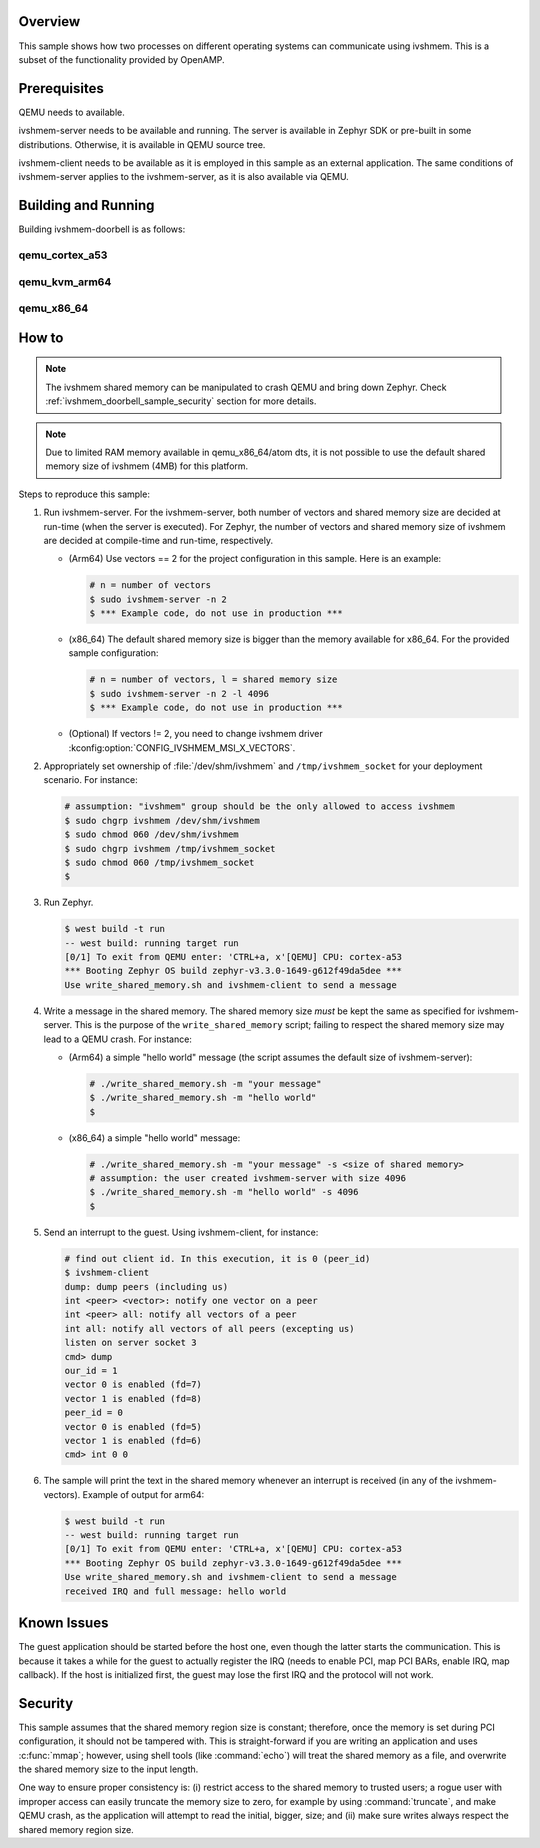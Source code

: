 .. zephyr:code-sample:: ivshmem-doorbell
   :name: IVSHMEM doorbell
   :relevant-api: ivshmem

   Use Inter-VM Shared Memory to exchange messages between two processes running on different
   operating systems.

Overview
********

This sample shows how two processes on different operating systems can
communicate using ivshmem. This is a subset of the functionality provided by
OpenAMP.

Prerequisites
*************

QEMU needs to available.

ivshmem-server needs to be available and running. The server is available in
Zephyr SDK or pre-built in some distributions. Otherwise, it is available in
QEMU source tree.

ivshmem-client needs to be available as it is employed in this sample as an
external application. The same conditions of ivshmem-server applies to the
ivshmem-server, as it is also available via QEMU.

Building and Running
********************

Building ivshmem-doorbell is as follows:

qemu_cortex_a53
===============

.. zephyr-app-commands::
   :zephyr-app: samples/drivers/virtualization/ivshmem/doorbell
   :host-os: unix
   :board: qemu_cortex_a53/qemu_cortex_a53
   :goals: run
   :compact:

qemu_kvm_arm64
==============

.. zephyr-app-commands::
   :zephyr-app: samples/drivers/virtualization/ivshmem/doorbell
   :host-os: unix
   :board: qemu_kvm_arm64/qemu_virt_arm64
   :goals: run
   :compact:

qemu_x86_64
===========

.. zephyr-app-commands::
   :zephyr-app: samples/drivers/virtualization/ivshmem/doorbell
   :host-os: unix
   :board: qemu_x86_64/atom
   :goals: run
   :compact:

How to
******

.. note::

   The ivshmem shared memory can be manipulated to crash QEMU and bring down
   Zephyr. Check :ref:`ivshmem_doorbell_sample_security` section for more details.

.. note::

   Due to limited RAM memory available in qemu_x86_64/atom dts, it is not possible
   to use the default shared memory size of ivshmem (4MB) for this platform.

Steps to reproduce this sample:

#. Run ivshmem-server. For the ivshmem-server, both number of vectors and
   shared memory size are decided at run-time (when the server is executed).
   For Zephyr, the number of vectors and shared memory size of ivshmem are
   decided at compile-time and run-time, respectively.

   - (Arm64) Use vectors == 2 for the project configuration in this sample.
     Here is an example:

     .. code-block:: console

        # n = number of vectors
        $ sudo ivshmem-server -n 2
        $ *** Example code, do not use in production ***

   - (x86_64) The default shared memory size is bigger than the memory
     available for x86_64. For the provided sample configuration:

     .. code-block:: console

        # n = number of vectors, l = shared memory size
        $ sudo ivshmem-server -n 2 -l 4096
        $ *** Example code, do not use in production ***

   - (Optional) If vectors != 2, you need to change ivshmem driver
     :kconfig:option:`CONFIG_IVSHMEM_MSI_X_VECTORS`.

#. Appropriately set ownership of :file:`/dev/shm/ivshmem` and
   ``/tmp/ivshmem_socket`` for your deployment scenario. For instance:

   .. code-block:: console

      # assumption: "ivshmem" group should be the only allowed to access ivshmem
      $ sudo chgrp ivshmem /dev/shm/ivshmem
      $ sudo chmod 060 /dev/shm/ivshmem
      $ sudo chgrp ivshmem /tmp/ivshmem_socket
      $ sudo chmod 060 /tmp/ivshmem_socket
      $

#. Run Zephyr.

   .. code-block:: console

      $ west build -t run
      -- west build: running target run
      [0/1] To exit from QEMU enter: 'CTRL+a, x'[QEMU] CPU: cortex-a53
      *** Booting Zephyr OS build zephyr-v3.3.0-1649-g612f49da5dee ***
      Use write_shared_memory.sh and ivshmem-client to send a message

#. Write a message in the shared memory. The shared memory size *must* be kept
   the same as specified for ivshmem-server. This is the purpose of the
   ``write_shared_memory`` script; failing to respect the shared memory size
   may lead to a QEMU crash. For instance:

   - (Arm64) a simple "hello world" message (the script assumes the default
     size of ivshmem-server):

     .. code-block:: console

        # ./write_shared_memory.sh -m "your message"
        $ ./write_shared_memory.sh -m "hello world"
        $

   - (x86_64) a simple "hello world" message:

     .. code-block:: console

        # ./write_shared_memory.sh -m "your message" -s <size of shared memory>
        # assumption: the user created ivshmem-server with size 4096
        $ ./write_shared_memory.sh -m "hello world" -s 4096
        $

5. Send an interrupt to the guest. Using ivshmem-client, for instance:

   .. code-block:: console

      # find out client id. In this execution, it is 0 (peer_id)
      $ ivshmem-client
      dump: dump peers (including us)
      int <peer> <vector>: notify one vector on a peer
      int <peer> all: notify all vectors of a peer
      int all: notify all vectors of all peers (excepting us)
      listen on server socket 3
      cmd> dump
      our_id = 1
      vector 0 is enabled (fd=7)
      vector 1 is enabled (fd=8)
      peer_id = 0
      vector 0 is enabled (fd=5)
      vector 1 is enabled (fd=6)
      cmd> int 0 0

#. The sample will print the text in the shared memory whenever an interrupt is
   received (in any of the ivshmem-vectors). Example of output for arm64:

   .. code-block:: console

      $ west build -t run
      -- west build: running target run
      [0/1] To exit from QEMU enter: 'CTRL+a, x'[QEMU] CPU: cortex-a53
      *** Booting Zephyr OS build zephyr-v3.3.0-1649-g612f49da5dee ***
      Use write_shared_memory.sh and ivshmem-client to send a message
      received IRQ and full message: hello world

Known Issues
************

The guest application should be started before the host one, even though the
latter starts the communication. This is because it takes a while for the guest
to actually register the IRQ (needs to enable PCI, map PCI BARs, enable IRQ,
map callback). If the host is initialized first, the guest may lose the first
IRQ and the protocol will not work.

.. _ivshmem_doorbell_sample_security:

Security
********

This sample assumes that the shared memory region size is constant; therefore,
once the memory is set during PCI configuration, it should not be tampered
with. This is straight-forward if you are writing an application and uses
:c:func:`mmap`; however, using shell tools (like :command:`echo`) will treat
the shared memory as a file, and overwrite the shared memory size to the input
length.

One way to ensure proper consistency is: (i) restrict access to the shared
memory to trusted users; a rogue user with improper access can easily truncate
the memory size to zero, for example by using :command:`truncate`, and make QEMU
crash, as the application will attempt to read the initial, bigger, size; and
(ii) make sure writes always respect the shared memory region size.

